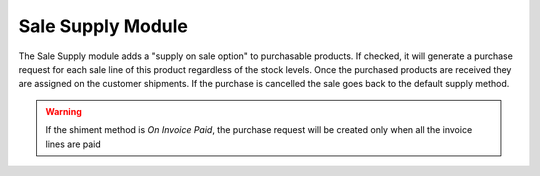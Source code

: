 Sale Supply Module
##################

The Sale Supply module adds a "supply on sale option" to purchasable products.
If checked, it will generate a purchase request for each sale line of this
product regardless of the stock levels. Once the purchased products are
received they are assigned on the customer shipments.
If the purchase is cancelled the sale goes back to the default supply method.

.. warning::
    If the shiment method is *On Invoice Paid*, the purchase request will be
    created only when all the invoice lines are paid
..
